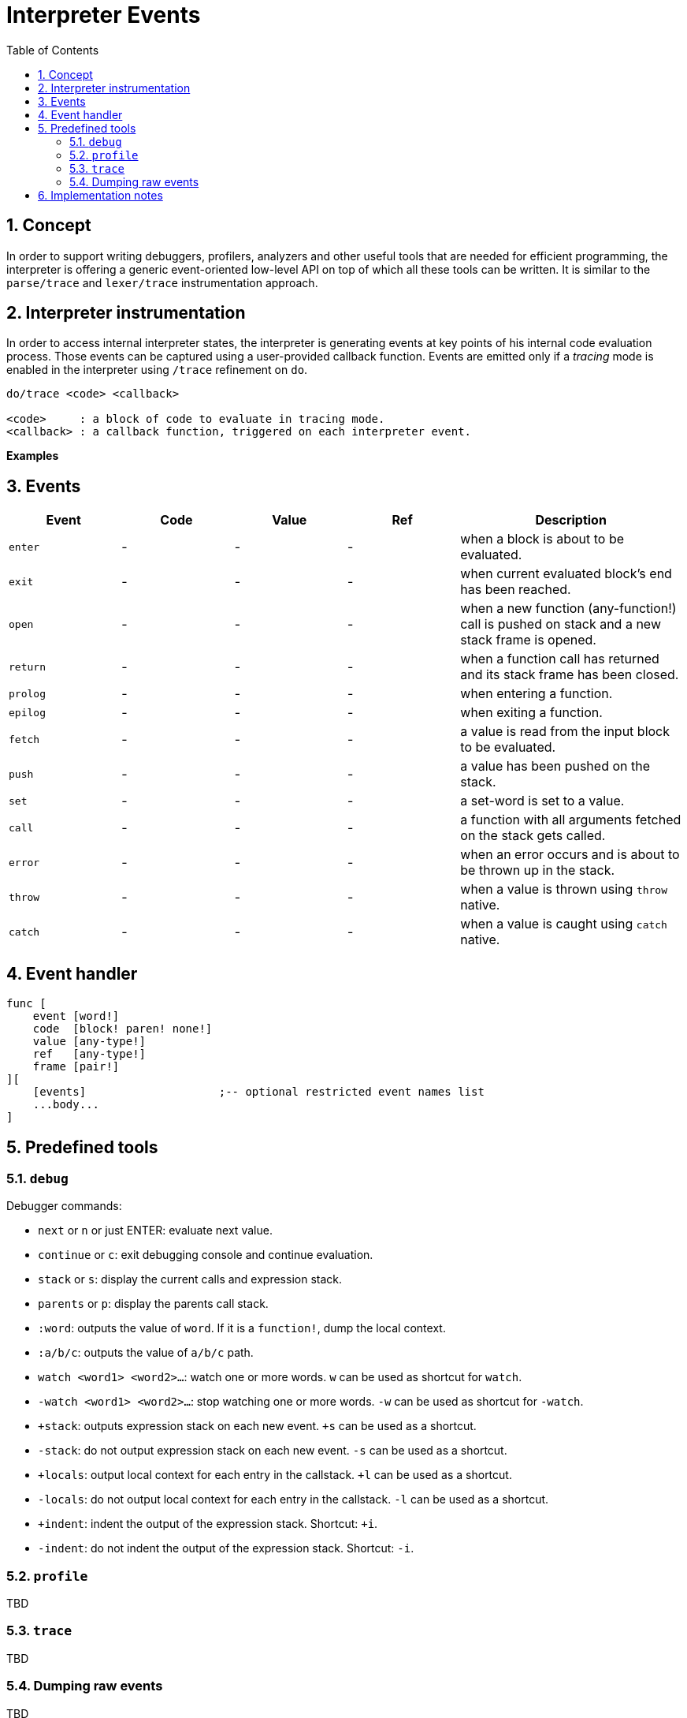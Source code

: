 = Interpreter Events
:imagesdir: ../images
:toc:
:toclevels: 3
:numbered:

== Concept 

In order to support writing debuggers, profilers, analyzers and other useful tools that are needed for efficient programming, the interpreter is offering a generic event-oriented low-level API on top of which all these tools can be written. It is similar to the `parse/trace` and `lexer/trace` instrumentation approach.

== Interpreter instrumentation

In order to access internal interpreter states, the interpreter is generating events at key points of his internal code evaluation process. Those events can be captured using a user-provided callback function. Events are emitted only if a _tracing_ mode is enabled in the interpreter using `/trace` refinement on `do`.

----
do/trace <code> <callback>

<code>     : a block of code to evaluate in tracing mode.
<callback> : a callback function, triggered on each interpreter event.
----

*Examples*

== Events

[cols="1,1,1,1,2", options="header"]
|===
|Event | Code | Value | Ref | Description
|`enter`| - | - | - | when a block is about to be evaluated.
|`exit`| - | - | - | when current evaluated block's end has been reached.
|`open`| - | - | - | when a new function (any-function!) call is pushed on stack and a new stack frame is opened.
|`return`| - | - | - | when a function call has returned and its stack frame has been closed.
|`prolog`| - | - | - | when entering a function.
|`epilog`| - | - | - | when exiting a function.
|`fetch`| - | - | - | a value is read from the input block to be evaluated.
|`push`| - | - | - | a value has been pushed on the stack.
|`set`| - | - | - | a set-word is set to a value.
|`call`| - | - | - | a function with all arguments fetched on the stack gets called.
|`error`| - | - | - | when an error occurs and is about to be thrown up in the stack.
|`throw`| - | - | - | when a value is thrown using `throw` native.
|`catch`| - | - | - | when a value is caught using `catch` native.
|===

== Event handler

----
func [
    event [word!]
    code  [block! paren! none!]
    value [any-type!]
    ref   [any-type!]
    frame [pair!]
][
    [events]                    ;-- optional restricted event names list
    ...body...
]
----


== Predefined tools

=== `debug`

Debugger commands:

* `next` or `n` or just ENTER: evaluate next value.
* `continue` or `c`: exit debugging console and continue evaluation.
* `stack` or `s`: display the current calls and expression stack.
* `parents` or `p`: display the parents call stack.
* `:word`: outputs the value of `word`. If it is a `function!`, dump the local context.
* `:a/b/c`: outputs the value of `a/b/c` path.
* `watch <word1> <word2>...`: watch one or more words. `w` can be used as shortcut for `watch`.
* `-watch <word1> <word2>...`: stop watching one or more words. `-w` can be used as shortcut for `-watch`.
* `+stack`: outputs expression stack on each new event. `+s` can be used as a shortcut.
* `-stack`: do not output expression stack on each new event. `-s` can be used as a shortcut.
* `+locals`: output local context for each entry in the callstack. `+l` can be used as a shortcut.
* `-locals`: do not output local context for each entry in the callstack. `-l` can be used as a shortcut.
* `+indent`: indent the output of the expression stack. Shortcut: `+i`.
* `-indent`: do not indent the output of the expression stack. Shortcut: `-i`.

=== `profile`

TBD

=== `trace`

TBD

=== Dumping raw events

TBD

== Implementation notes
